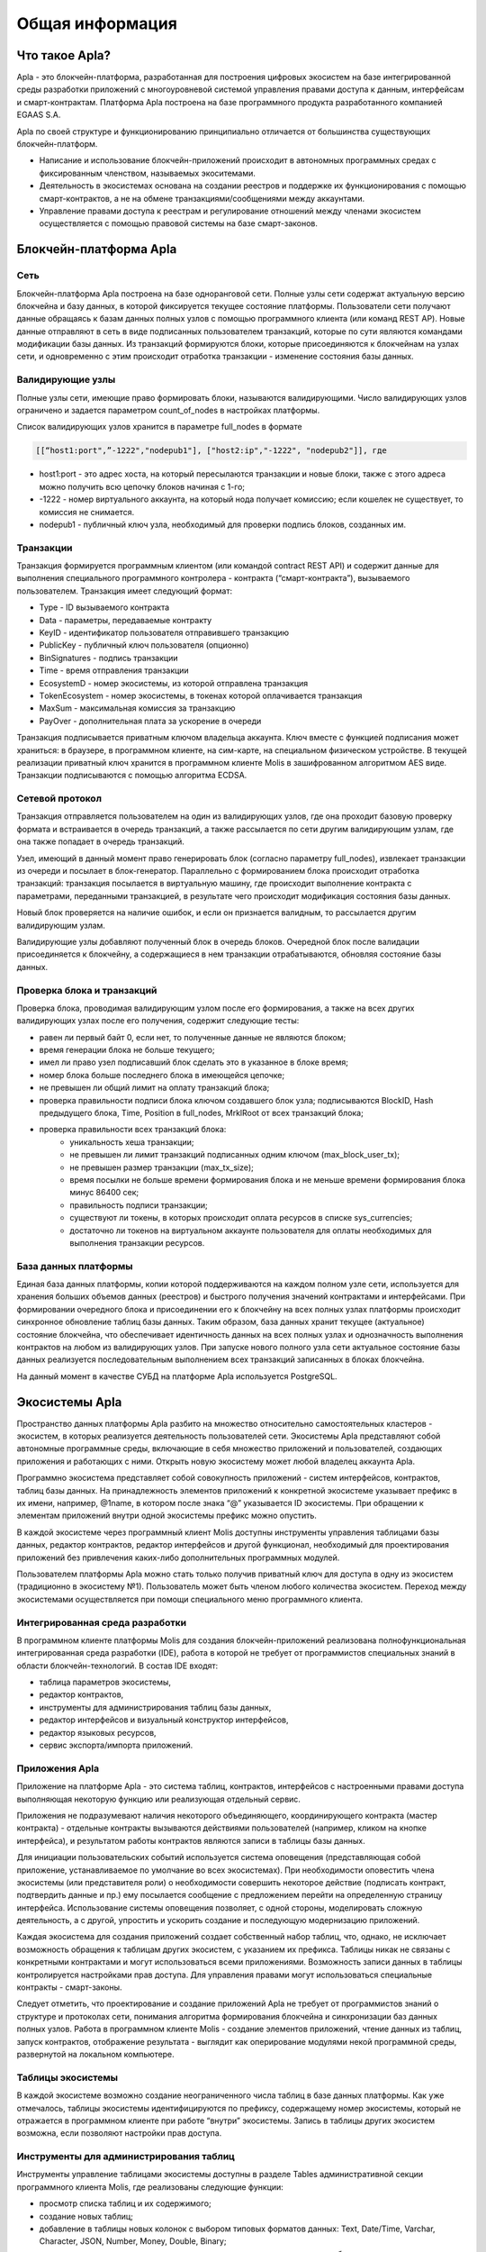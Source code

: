 ################################################################################
Общая информация 
################################################################################
********************************************************************************
Что такое Apla?
********************************************************************************

Apla - это блокчейн-платформа, разработанная для построения цифровых экосистем на базе интегрированной среды разработки приложений с многоуровневой системой управления правами доступа к данным, интерфейсам и смарт-контрактам. Платформа Apla построена на базе программного продукта разработанного компанией EGAAS S.A.
 
Apla по своей структуре и функционированию принципиально отличается от большинства существующих блокчейн-платформ. 

* Написание и использование блокчейн-приложений происходит в автономных программных средах с фиксированным членством, называемых экоситемами. 
* Деятельность в экосистемах основана на создании реестров и поддержке их функционирования с помощью смарт-контрактов, а не на обмене транзакциями/сообщениями между аккаунтами. 
* Управление правами доступа к реестрам и регулирование отношений между членами экосистем осуществляется с помощью правовой системы на базе смарт-законов. 

********************************************************************************
Блокчейн-платформа Apla
********************************************************************************
Сеть
==========================
Блокчейн-платформа Apla построена на базе одноранговой сети. Полные узлы сети содержат актуальную версию блокчейна и базу данных, в которой фиксируется текущее состояние платформы.  Пользователи сети получают данные обращаясь к базам данных полных узлов с помощью программного клиента (или команд REST AP).  Новые данные отправляют в сеть в виде подписанных пользователем транзакций, которые по сути являются командами модификации базы данных.  Из транзакций формируются блоки, которые присоединяются к блокчейнам на узлах сети, и одновременно с этим происходит отработка транзакции - изменение состояния базы данных.

Валидирующие узлы
==========================
Полные узлы сети, имеющие право формировать блоки, называются валидирующими.  Число валидирующих узлов ограничено и задается параметром count_of_nodes в настройках платформы. 

Список валидирующих узлов хранится в параметре full_nodes в формате 

.. code:: js

   [[“host1:port",”-1222","nodepub1"], ["host2:ip","-1222", "nodepub2"]], где
 
* host1:port - это адрес хоста, на который пересылаются  транзакции и новые блоки, также с этого адреса можно получить всю цепочку блоков начиная с 1-го;
* -1222 - номер виртуального аккаунта, на который нода получает комиссию; если кошелек не существует, то комиссия не снимается.
* nodepub1 - публичный ключ узла, необходимый для проверки подпись блоков, созданных им.

Транзакции
==========================
Транзакция формируется программным клиентом (или командой contract REST API) и  содержит данные для выполнения специального программного контролера - контракта (“смарт-контракта”), вызываемого пользователем. Транзакция имеет следующий формат: 

* Type - ID вызываемого контракта                                     
* Data - параметры, передаваемые контракту                           
* KeyID - идентификатор пользователя отправившего транзакцию          
* PublicKey - публичный ключ пользователя (опционно)                      
* BinSignatures - подпись транзакции                                          
* Time - время отправления транзакции                                
* EcosystemD - номер экосистемы, из которой отправлена транзакция          
* ТokenEcosystem - номер экосистемы, в токенах которой оплачивается транзакция 
* MaxSum - максимальная комиссия за транзакцию                         
* PayOver - дополнительная плата за ускорение в очереди                 

Транзакция подписывается приватным ключом владельца аккаунта. Ключ вместе с функцией подписания может храниться: в браузере, в программном клиенте, на сим-карте, на специальном физическом устройстве. В текущей реализации приватный ключ хранится в программном клиенте Molis в зашифрованном алгоритмом AES виде. Транзакции подписываются с помощью алгоритма ECDSA.

Сетевой протокол
==========================
Транзакция отправляется пользователем на один из валидирующих узлов, где она проходит базовую проверку формата и встраивается в очередь транзакций, а также рассылается по сети другим валидирующим узлам, где она также попадает в очередь транзакций. 

Узел, имеющий в данный момент право генерировать блок (согласно параметру full_nodes), извлекает транзакции из очереди и посылает в блок-генератор. Параллельно с формированием блока происходит отработка транзакций:  транзакция посылается в виртуальную машину, где происходит выполнение контракта с параметрами, переданными транзакцией, в результате чего происходит модификация состояния базы данных.
 
Новый блок проверяется на наличие ошибок, и если он признается валидным, то рассылается другим валидирующим узлам. 

Валидирующие узлы добавляют полученный блок в очередь блоков. Очередной блок после валидации присоединяется к блокчейну, а содержащиеся в нем транзакции отрабатываются, обновляя состояние базы данных.

Проверка блока и транзакций
==========================
Проверка блока, проводимая валидирующим узлом после его формирования, а также на всех других валидирующих узлах после его получения, содержит следующие тесты:

* равен ли первый байт 0, если нет, то полученные данные не являются блоком;
* время генерации блока не больше текущего;
* имел ли право узел подписавший блок сделать это в указанное в блоке время;
* номер блока больше последнего блока в имеющейся цепочке;
* не превышен ли общий лимит на оплату транзакций блока;
* проверка правильности подписи блока ключом создавшего блок узла;  подписываются  BlockID, Hash предыдущего блока, Time, Position в full_nodes, MrklRoot от всех транзакций блока;
* проверка правильности всех транзакций блока: 
    * уникальность хеша транзакции;   
    * не превышен ли лимит транзакций подписанных одним ключом (max_block_user_tx);
    * не превышен размер транзакции (max_tx_size);
    * время посылки не больше времени формирования блока и не меньше времени формирования блока минус 86400 сек;
    * правильность подписи транзакции;
    * существуют ли токены, в которых происходит оплата ресурсов в списке sys_currencies;
    * достаточно ли токенов на виртуальном аккаунте пользователя для оплаты необходимых для выполнения  транзакции ресурсов.
  
База данных платформы
==========================
Единая база данных платформы, копии которой поддерживаются на каждом полном узле сети, используется для хранения больших объемов данных (реестров) и быстрого получения значений контрактами и интерфейсами.  При формировании очередного блока и присоединении его к блокчейну на всех полных узлах платформы происходит синхронное обновление таблиц базы данных. Таким образом, база данных хранит текущее (актуальное) состояние блокчейна, что обеспечивает идентичность данных на всех полных узлах и однозначность выполнения контрактов на любом из валидирующих узлов. При запуске нового полного узла сети актуальное состояние базы данных реализуется последовательным выполнением всех транзакций записанных в блоках блокчейна. 

На данный момент в качестве СУБД на платформе Apla используется PostgreSQL. 

********************************************************************************
Экосистемы Apla
********************************************************************************
Пространство данных платформы Apla разбито на множество относительно самостоятельных кластеров - экосистем, в которых реализуется деятельность пользователей сети. Экосистемы Apla представляют собой автономные программные среды, включающие в себя множество приложений и пользователей, создающих приложения и работающих с ними.  Открыть новую экосистему может любой владелец аккаунта Apla.

Программно экосистема представляет собой совокупность приложений - систем интерфейсов,  контрактов, таблиц базы данных. На принадлежность элементов приложений к конкретной экосистеме указывает префикс в их имени, например, @1name, в котором после знака “@” указывается ID экосистемы. При обращении к элементам приложений внутри одной экосистемы префикс можно опустить. 

В каждой экосистеме через программный клиент Molis доступны инструменты управления таблицами базы данных, редактор контрактов, редактор интерфейсов и другой функционал, необходимый для проектирования приложений без привлечения каких-либо дополнительных программных модулей. 

Пользователем платформы Apla можно стать только получив приватный ключ для доступа в одну из экосистем (традиционно в экосистему №1). Пользователь может быть членом любого количества экосистем. Переход между экосистемами осуществляется при помощи специального меню программного клиента.

Интегрированная среда разработки
==========================
В программном клиенте платформы Molis для создания блокчейн-приложений реализована полнофункциональная интегрированная среда разработки (IDE), работа в которой не требует от программистов специальных знаний в области  блокчейн-технологий. В состав IDE входят:

- таблица параметров экосистемы,
- редактор контрактов, 
- инструменты для администрирования таблиц базы данных,
- редактор интерфейсов и визуальный конструктор интерфейсов,
- редактор языковых ресурсов,
- сервис экспорта/импорта приложений.
  
Приложения Apla
==========================
Приложение на платформе Apla - это система таблиц, контрактов, интерфейсов с настроенными правами доступа выполняющая некоторую функцию или реализующая отдельный сервис. 

Приложения не подразумевают наличия некоторого объединяющего, координирующего контракта (мастер контракта) - отдельные контракты вызываются действиями пользователей (например, кликом на кнопке интерфейса), и результатом работы контрактов являются записи в таблицы базы данных. 

Для инициации пользовательских событий используется система оповещения (представляющая собой приложение, устанавливаемое по умолчание во всех экосистемах). При необходимости оповестить члена экосистемы (или представителя роли) о необходимости совершить некоторое действие (подписать контракт, подтвердить данные и пр.) ему посылается сообщение с предложением перейти на определенную страницу интерфейса. Использование системы оповещения позволяет, с одной стороны, моделировать сложную деятельность, а с другой, упростить и ускорить создание и последующую модернизацию приложений. 

Каждая экосистема для создания приложений создает собственный набор таблиц, что, однако, не исключает возможность обращения к таблицам других экосистем, с указанием их префикса. Таблицы никак не связаны с конкретными контрактами и могут использоваться всеми приложениями. Возможность записи данных в таблицы контролируется настройками прав доступа. Для управления правами могут использоваться специальные контракты - смарт-законы. 

Следует отметить, что проектирование и создание приложений Apla не требует от программистов знаний о структуре и  протоколах сети, понимания алгоритма формирования блокчейна и синхронизации баз данных полных узлов. Работа в программном клиенте Molis - создание элементов приложений, чтение данных из таблиц, запуск контрактов, отображение результата - выглядит как оперирование модулями некой программной среды, развернутой на локальном компьютере.

Таблицы экосистемы
==========================
В каждой экосистеме возможно создание неограниченного числа таблиц в базе данных платформы. Как уже отмечалось, таблицы экосистемы идентифицируются по префиксу, содержащему номер экосистемы, который не отражается в программном клиенте при работе “внутри” экосистемы. Запись в таблицы других экосистем возможна, если позволяют настройки прав доступа.

Инструменты для администрирования таблиц
==========================
Инструменты управление таблицами экосистемы доступны в разделе Tables административной секции программного клиента Molis, где реализованы следующие функции:

- просмотр списка таблиц и их содержимого; 
- создание новых таблиц;
- добавление в таблицы новых колонок с выбором типовых форматов данных: Text, Date/Time, Varchar, Character, JSON, Number, Money, Double, Binary; 
- установление правами доступа на запись данных и изменение структуры таблиц.

Права доступа
==========================
Права определяются на добавление новых строк, новых колонок, на изменение значений как в таблице в целом, так и в отдельных колонках, а так же на изменение всех перечисленных прав. Возможно несколько способов определения прав доступа в полях Permissions таблицы:

- указание значений true или false для свободного доступа или полного закрытия доступа соответственно;
- указание  условий доступа в виде логических выражений, результат которых должен принимать значение true или false;
- описание сложных условий прав доступа, с запросами к таблицам базы данных в специальных контрактах; для этого в поле  Permissions вписывается функция ContractConditions с указанием имени контракта в качестве аргумента; 
- ограничение доступа к операции только для конкретных контрактов, указанных в функции ContractAccess;  этот вариант используется для полного контроля доступа к данным и принудительного выполнения операций при каждом доступе.

Операции с данными таблиц
==========================
Для работы с  базой данных язык контрактов Simvolio и язык шаблонизатора Protypo содержат функции DBFind, обеспечивающие получение из таблиц как отдельных значений, так и массивов. Язык контрактов  содержит функции добавления строк в таблицы DBInsert и изменения значений в существующих записях DBUpdate (при изменении значения переписывается только данные в таблице базы данных, в блокчейн же добавляется новая транзакция с сохранением всех предыдущих транзакций). Данные в таблицах не удаляются.

С целью минимизации времени выполнения контрактов в функциях  DBFind не реализовано обращение сразу к нескольким таблицам, то есть не поддерживаются запросы с JOIN. Поэтому целесообразно отказаться от нормализации таблиц приложений и записывать в строки полную информацию, дублирующую данные в других таблица. Однако, это не просто вынужденная мера, а необходимое требование к блокчен-приложениям, в которых сохраняться (подписываться приватным ключом) должен некий полный, законченный, актуальный на определенный момент времени набор данных (документ), который не может быть модифицирован вследствие изменения значений в других таблица (что неизбежно в реляционной схеме).
